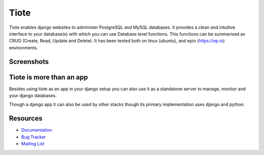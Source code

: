 Tiote
=====

Tiote enables django websites to administer PostgreSQL and MySQL databases. It provides a clean and intuitive interface to your database(s) with which you can use Database level functions. This functions can be summarised as CRUD (Create, Read, Update and Delete). It has been tested both on linux (ubuntu), and epio (https://ep.io) environments.

Screenshots
-----------

.. image:: https://github.com/dumb906/tiote/raw/master/docs/images/db_overview.png
.. image:: https://github.com/dumb906/tiote/raw/master/docs/images/edit_table_data.png

Tiote is more than an app
-------------------------
Besides using tiote as an app in your django setup you can also use it as a standalone server to manage, monitor and your django databases.

Though a django app it can also be used by other stacks though its primary implementation uses django and python. 

Resources
---------
* `Documentation <http://tiote.readthedocs.org/en/latest/>`_
* `Bug Tracker <http://github.com/dumb906/tiote>`_
* `Mailing List <https://groups.google.com/group/tiote>`_

